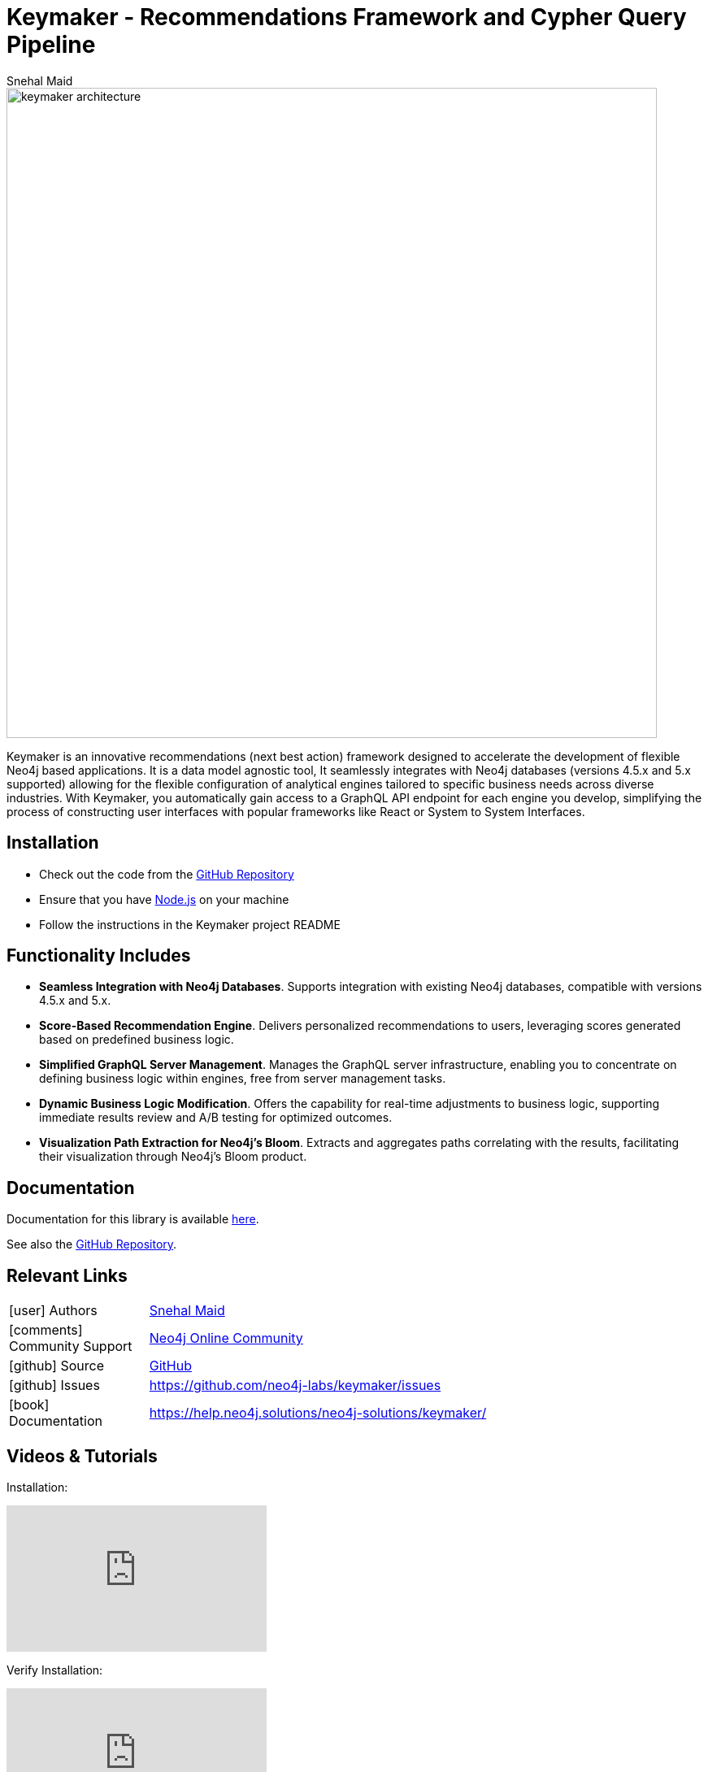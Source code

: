 = Keymaker - Recommendations Framework and Cypher Query Pipeline
:slug: keymaker
:author: Snehal Maid
:category: labs
:tags: graphql, api, cypher, webapp-development, cypher-query-pipelines
:neo4j-versions: 4.4, 5.x
:page-pagination:
:page-product: keymaker

image::keymaker_architecture.png[width=800]

Keymaker is an innovative recommendations (next best action) framework designed to accelerate the development of flexible Neo4j based applications. It is a data model agnostic tool, It seamlessly integrates with Neo4j databases (versions 4.5.x and 5.x supported) allowing for the flexible configuration of analytical engines tailored to specific business needs across diverse industries. With Keymaker, you automatically gain access to a GraphQL API endpoint for each engine you develop, simplifying the process of constructing user interfaces with popular frameworks like React or System to System Interfaces.

== Installation

* Check out the code from the https://github.com/neo4j-labs/keymaker[GitHub Repository]
* Ensure that you have https://nodejs.org/[Node.js] on your machine
* Follow the instructions in the Keymaker project README

== Functionality Includes

* *Seamless Integration with Neo4j Databases*. Supports integration with existing Neo4j databases, compatible with versions 4.5.x and 5.x.
* *Score-Based Recommendation Engine*. Delivers personalized recommendations to users, leveraging scores generated based on predefined business logic.
* *Simplified GraphQL Server Management*. Manages the GraphQL server infrastructure, enabling you to concentrate on defining business logic within engines, free from server management tasks.
* *Dynamic Business Logic Modification*. Offers the capability for real-time adjustments to business logic, supporting immediate results review and A/B testing for optimized outcomes.
* *Visualization Path Extraction for Neo4j’s Bloom*. Extracts and aggregates paths correlating with the results, facilitating their visualization through Neo4j’s Bloom product.


== Documentation
Documentation for this library is available link:https://help.neo4j.solutions/neo4j-solutions/keymaker/[here].

See also the https://github.com/neo4j-labs/keymaker[GitHub Repository].

== Relevant Links
[cols="1,4"]
|===
| icon:user[] Authors | https://github.com/snehalmaidneo[Snehal Maid^]
| icon:comments[] Community Support | https://community.neo4j.com/[Neo4j Online Community^]
| icon:github[] Source | https://github.com/neo4j-labs/keymaker[GitHub]
| icon:github[] Issues | https://github.com/neo4j-labs/keymaker/issues
| icon:book[] Documentation | https://help.neo4j.solutions/neo4j-solutions/keymaker/
|===

== Videos & Tutorials

Installation:
++++
<iframe width="320" height="180" src="https://www.youtube.com/embed/8TSX_66cvIU" frameborder="0" allow="accelerometer; encrypted-media; gyroscope; picture-in-picture" allowfullscreen></iframe>
++++

Verify Installation:
++++
<iframe width="320" height="180" src="https://www.youtube.com/embed/gUEHIiFAMrM" frameborder="0" allow="accelerometer; encrypted-media; gyroscope; picture-in-picture" allowfullscreen></iframe>
++++

Video quick start on keymaker:
++++
<iframe width="320" height="180" src="https://www.youtube.com/embed/NLaL0BN3SOs" frameborder="0" allow="accelerometer; encrypted-media; gyroscope; picture-in-picture" allowfullscreen></iframe>
++++

== Highlighted Articles
link:https://medium.com/@snehal.maid/keymaker-dc496d41b21f/[Keymaker]

